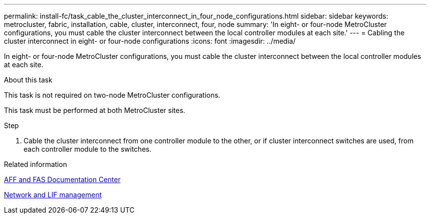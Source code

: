 ---
permalink: install-fc/task_cable_the_cluster_interconnect_in_four_node_configurations.html
sidebar: sidebar
keywords: metrocluster, fabric, installation, cable, cluster, interconnect, four, node
summary: 'In eight- or four-node MetroCluster configurations, you must cable the cluster interconnect between the local controller modules at each site.'
---
= Cabling the cluster interconnect in eight- or four-node configurations
:icons: font
:imagesdir: ../media/

[.lead]
In eight- or four-node MetroCluster configurations, you must cable the cluster interconnect between the local controller modules at each site.

.About this task

This task is not required on two-node MetroCluster configurations.

This task must be performed at both MetroCluster sites.

.Step

. Cable the cluster interconnect from one controller module to the other, or if cluster interconnect switches are used, from each controller module to the switches.

.Related information
https://docs.netapp.com/platstor/index.jsp[AFF and FAS Documentation Center]

https://docs.netapp.com/ontap-9/topic/com.netapp.doc.dot-cm-nmg/home.html[Network and LIF management]
